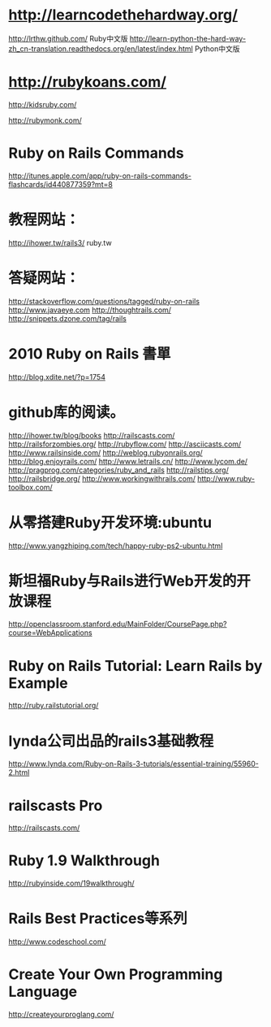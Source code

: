 * http://learncodethehardway.org/
http://lrthw.github.com/  Ruby中文版
http://learn-python-the-hard-way-zh_cn-translation.readthedocs.org/en/latest/index.html
Python中文版

* http://rubykoans.com/

http://kidsruby.com/

http://rubymonk.com/

*  Ruby on Rails Commands
http://itunes.apple.com/app/ruby-on-rails-commands-flashcards/id440877359?mt=8

* 教程网站：

http://ihower.tw/rails3/
ruby.tw

* 答疑网站：

http://stackoverflow.com/questions/tagged/ruby-on-rails
http://www.javaeye.com
http://thoughtrails.com/
http://snippets.dzone.com/tag/rails
* 2010 Ruby on Rails 書單
http://blog.xdite.net/?p=1754
* github库的阅读。

http://ihower.tw/blog/books
http://railscasts.com/
http://railsforzombies.org/
http://rubyflow.com/
http://asciicasts.com/
http://www.railsinside.com/
http://weblog.rubyonrails.org/
http://blog.enjoyrails.com/
http://www.letrails.cn/
http://www.lycom.de/
http://pragprog.com/categories/ruby_and_rails
http://railstips.org/
http://railsbridge.org/
http://www.workingwithrails.com/
http://www.ruby-toolbox.com/

* 从零搭建Ruby开发环境:ubuntu
http://www.yangzhiping.com/tech/happy-ruby-ps2-ubuntu.html

* 斯坦福Ruby与Rails进行Web开发的开放课程
http://openclassroom.stanford.edu/MainFolder/CoursePage.php?course=WebApplications

* Ruby on Rails Tutorial: Learn Rails by Example

http://ruby.railstutorial.org/
* lynda公司出品的rails3基础教程
http://www.lynda.com/Ruby-on-Rails-3-tutorials/essential-training/55960-2.html

* railscasts Pro

http://railscasts.com/

* Ruby 1.9 Walkthrough

http://rubyinside.com/19walkthrough/

* Rails Best Practices等系列

http://www.codeschool.com/

* Create Your Own Programming Language

http://createyourproglang.com/

